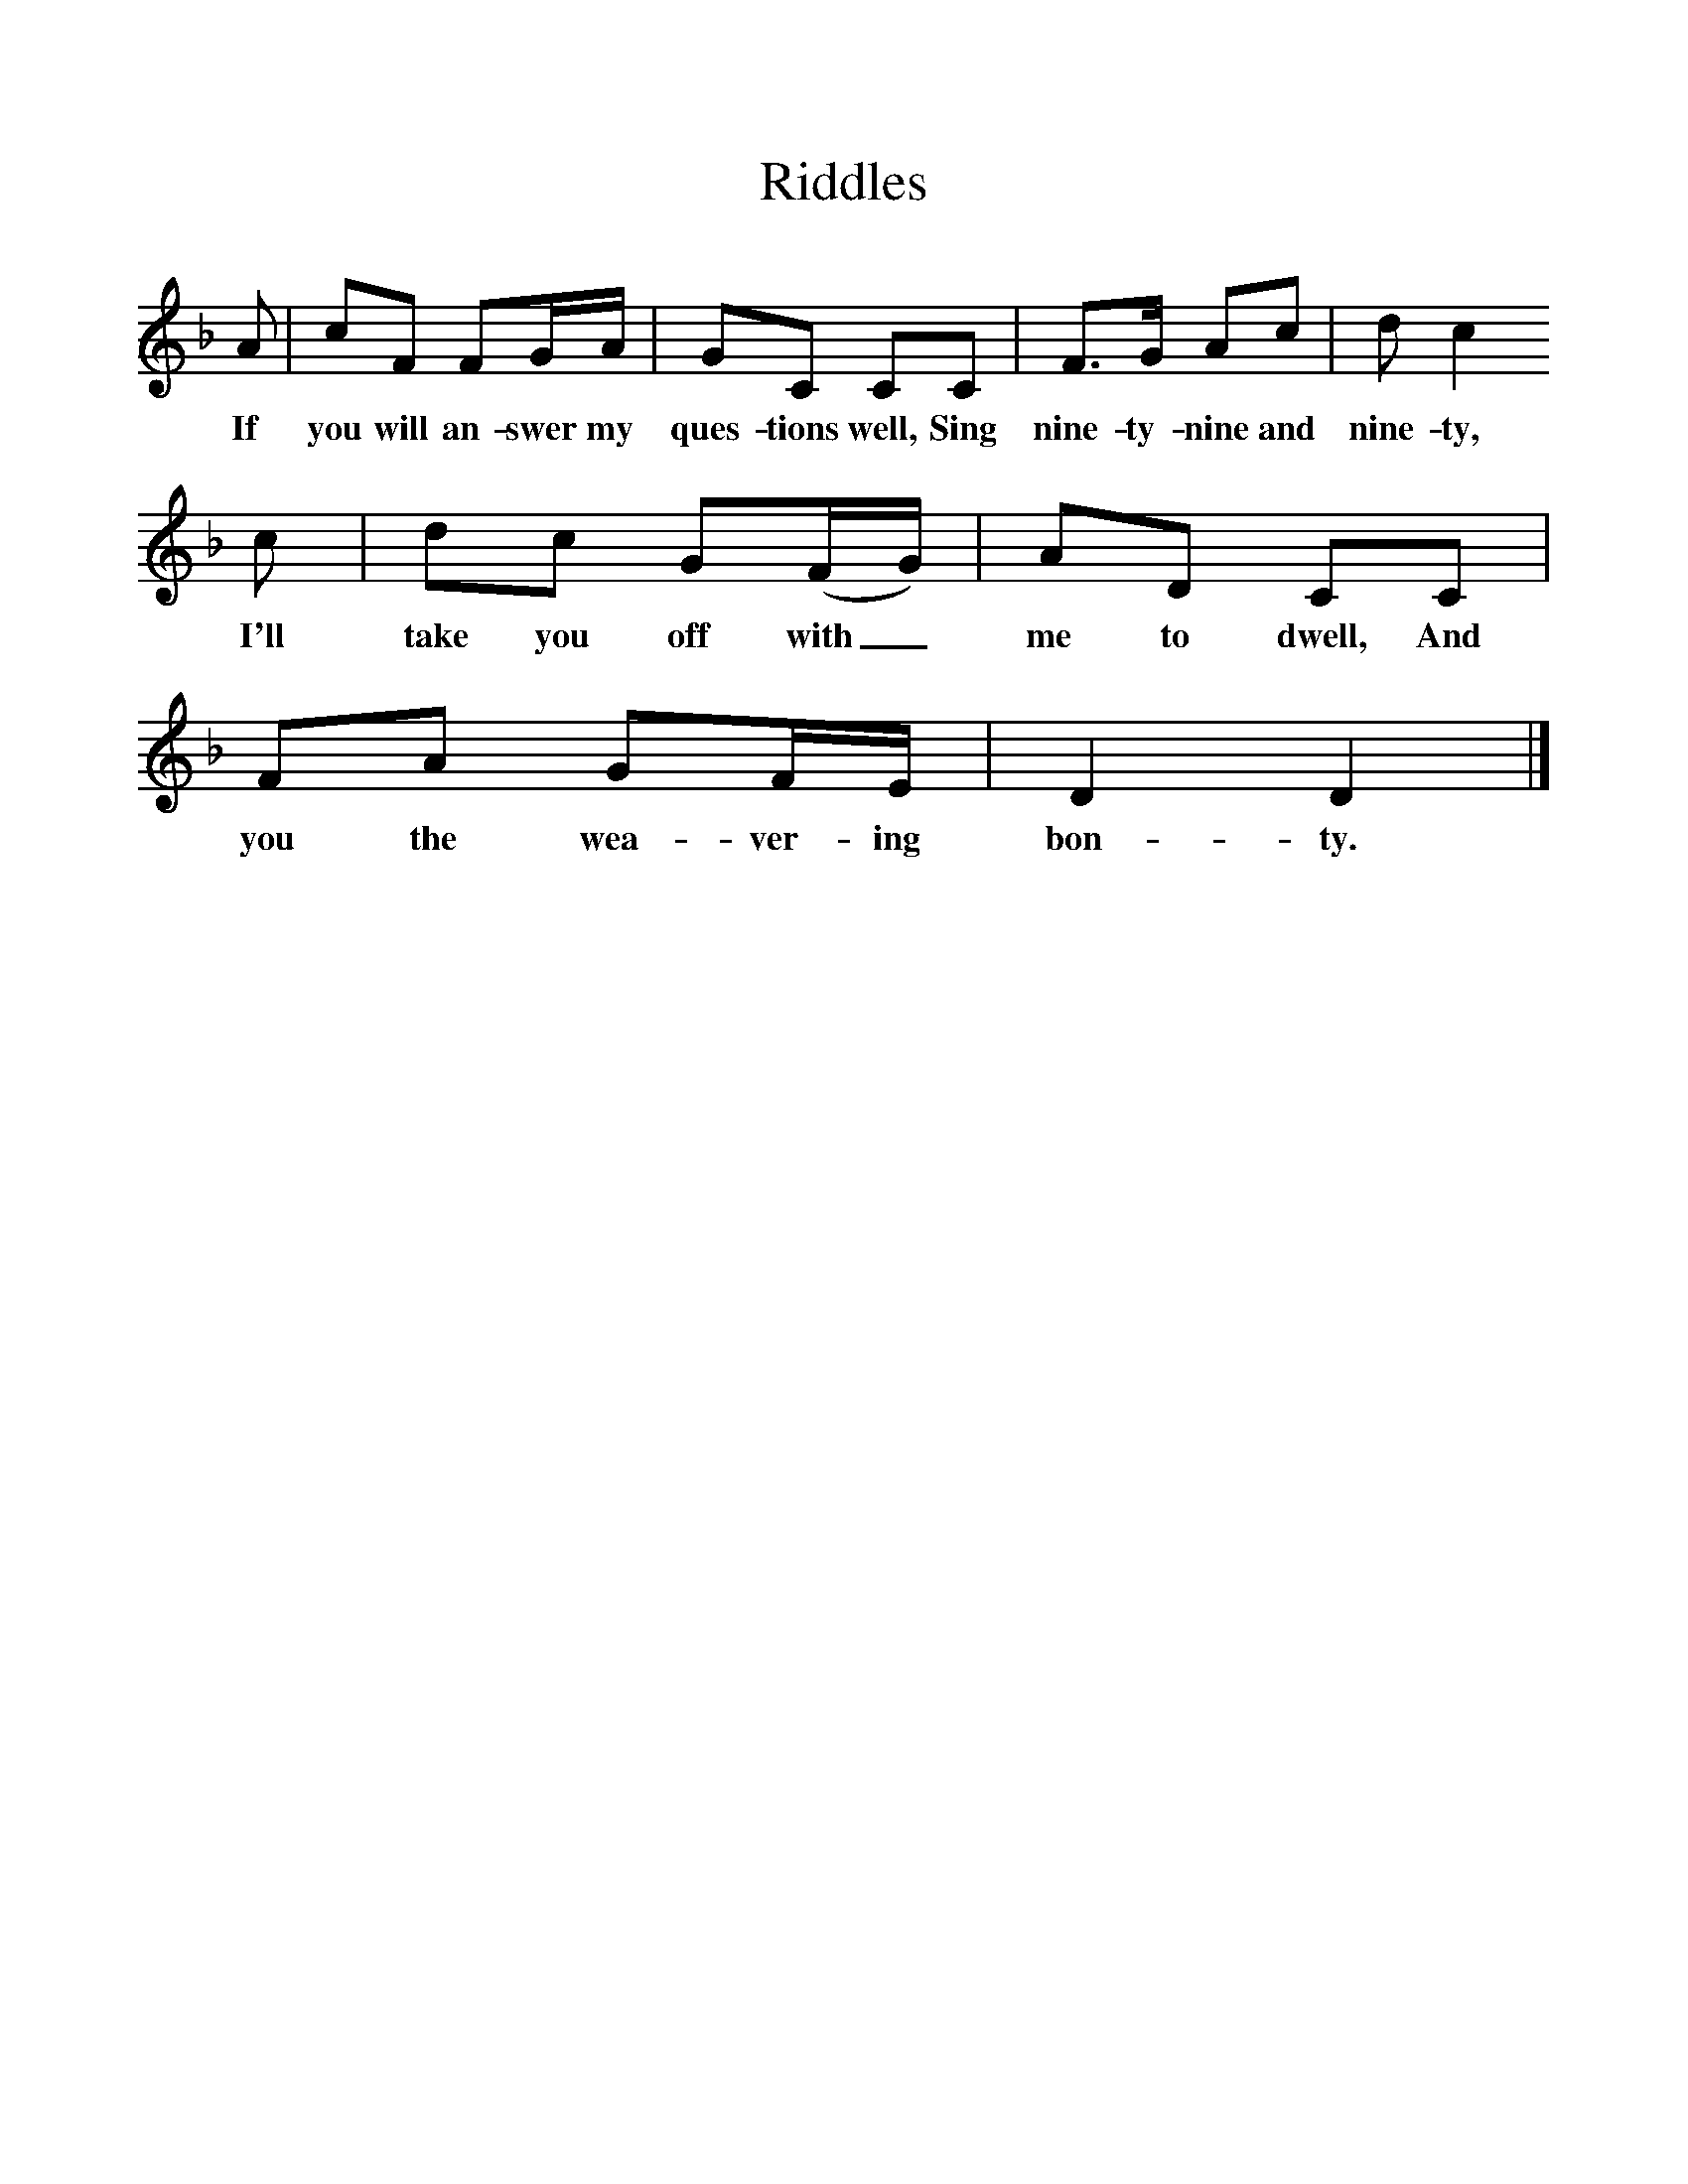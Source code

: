 %%scale 1
X:1     %Music
T:Riddles
B:Singing Together, Spring 1978, BBC Publications
F:http://www.folkinfo.org/songs
L:1/16     %
K:F
A2 |c2F2 F2GA |G2C2 C2C2 |F3G A2c2 | d2 c4
w:If you will an-swer my ques-tions well, Sing nine-ty-nine and nine-ty,
 c2 |d2c2 G2(FG) |A2D2 C2C2 |F2A2 G2FE | D4 D4 |]
w: I'll take you off with_ me to dwell, And you the wea-ver-ing bon-ty. 